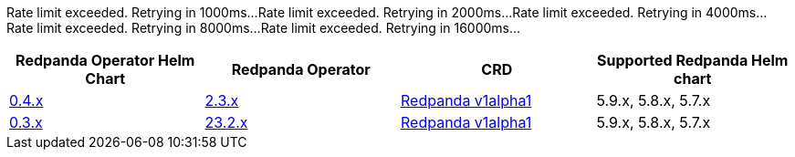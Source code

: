 Rate limit exceeded. Retrying in 1000ms...
Rate limit exceeded. Retrying in 2000ms...
Rate limit exceeded. Retrying in 4000ms...
Rate limit exceeded. Retrying in 8000ms...
Rate limit exceeded. Retrying in 16000ms...
|===
| Redpanda Operator Helm Chart | Redpanda Operator|CRD|Supported Redpanda Helm chart

| link:https://github.com/redpanda-data/helm-charts/releases/operator-0.4.39[0.4.x]
| link:https://github.com/redpanda-data/redpanda-operator/releases[2.3.x]
|

xref:reference:k-crd-index.adoc[Redpanda v1alpha1]
|5.9.x, 5.8.x, 5.7.x

| link:https://github.com/redpanda-data/helm-charts/releases/operator-0.3.26[0.3.x]
| link:https://github.com/redpanda-data/redpanda-operator/releases[23.2.x]
|

xref:reference:k-crd-index.adoc[Redpanda v1alpha1]
|5.9.x, 5.8.x, 5.7.x

|===

